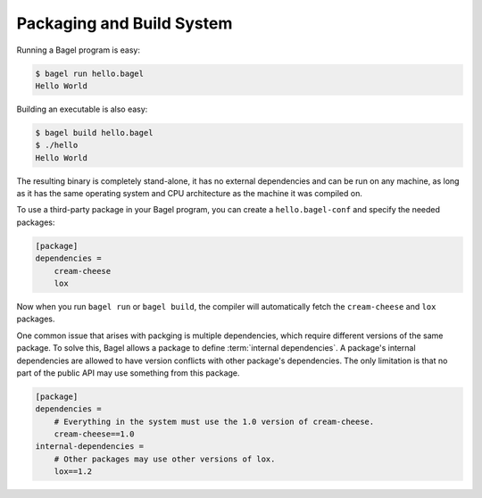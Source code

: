 Packaging and Build System
==========================

Running a Bagel program is easy:

.. code-block:: console

    $ bagel run hello.bagel
    Hello World

Building an executable is also easy:

.. code-block:: console

    $ bagel build hello.bagel
    $ ./hello
    Hello World

The resulting binary is completely stand-alone, it has no external dependencies
and can be run on any machine, as long as it has the same operating system and
CPU architecture as the machine it was compiled on.

To use a third-party package in your Bagel program, you can create a
``hello.bagel-conf`` and specify the needed packages:

.. code-block:: cfg

    [package]
    dependencies =
        cream-cheese
        lox

Now when you run ``bagel run`` or ``bagel build``, the compiler will
automatically fetch the ``cream-cheese`` and ``lox`` packages.

One common issue that arises with packging is multiple dependencies, which
require different versions of the same package. To solve this, Bagel allows a
package to define :term:`internal dependencies`. A package's internal
dependencies are allowed to have version conflicts with other package's
dependencies. The only limitation is that no part of the public API may use
something from this package.

.. code-block:: cfg

    [package]
    dependencies =
        # Everything in the system must use the 1.0 version of cream-cheese.
        cream-cheese==1.0
    internal-dependencies =
        # Other packages may use other versions of lox.
        lox==1.2

